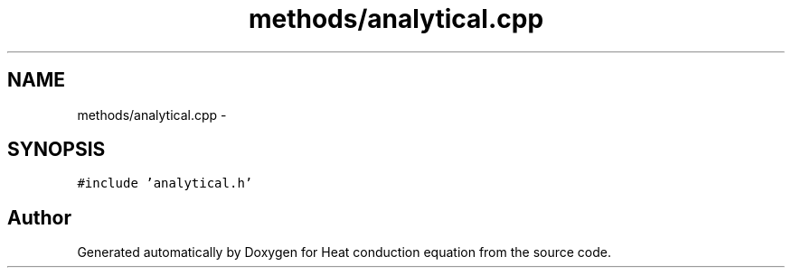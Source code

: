 .TH "methods/analytical.cpp" 3 "Mon Nov 6 2017" "Heat conduction equation" \" -*- nroff -*-
.ad l
.nh
.SH NAME
methods/analytical.cpp \- 
.SH SYNOPSIS
.br
.PP
\fC#include 'analytical\&.h'\fP
.br

.SH "Author"
.PP 
Generated automatically by Doxygen for Heat conduction equation from the source code\&.
